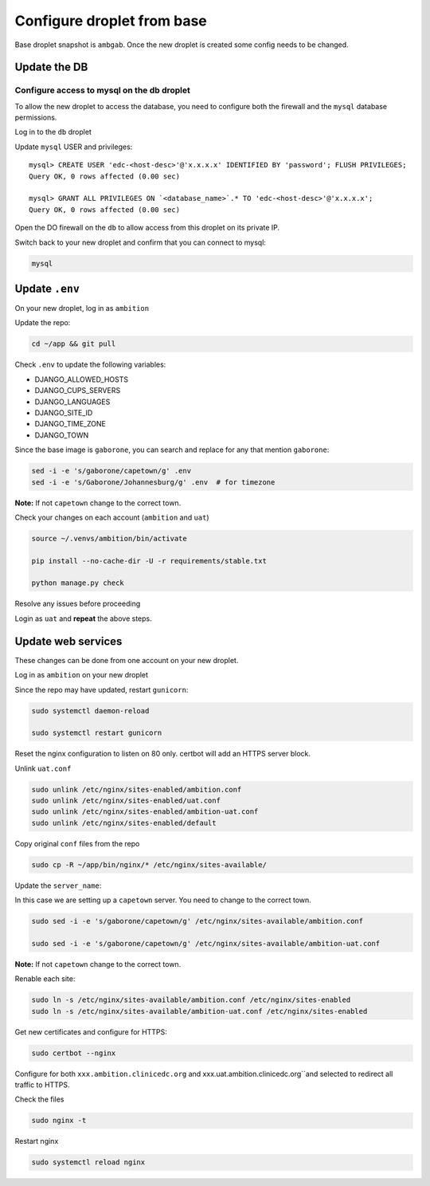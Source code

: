 Configure droplet from base
---------------------------

Base droplet snapshot is ``ambgab``. Once the new droplet is created some config needs to be changed.

Update the DB
=============

Configure access to mysql on the db droplet
+++++++++++++++++++++++++++++++++++++++++++

To allow the new droplet to access the database, you need to configure both the firewall and the ``mysql`` database permissions.

Log in to the ``db`` droplet

Update ``mysql`` USER and privileges::

  mysql> CREATE USER 'edc-<host-desc>'@'x.x.x.x' IDENTIFIED BY 'password'; FLUSH PRIVILEGES;
  Query OK, 0 rows affected (0.00 sec)

  mysql> GRANT ALL PRIVILEGES ON `<database_name>`.* TO 'edc-<host-desc>'@'x.x.x.x';
  Query OK, 0 rows affected (0.00 sec)


Open the DO firewall on the ``db`` to allow access from this droplet on its private IP.

Switch back to your new droplet and confirm that you can connect to mysql:

.. code-block:: bash

  mysql



Update ``.env``
===============

On your new droplet, log in as ``ambition``

Update the repo:

.. code-block:: bash

  cd ~/app && git pull

Check ``.env`` to update the following variables:

- DJANGO_ALLOWED_HOSTS
- DJANGO_CUPS_SERVERS
- DJANGO_LANGUAGES
- DJANGO_SITE_ID
- DJANGO_TIME_ZONE
- DJANGO_TOWN

Since the base image is ``gaborone``, you can search and replace for any that mention ``gaborone``:

.. code-block:: bash

  sed -i -e 's/gaborone/capetown/g' .env
  sed -i -e 's/Gaborone/Johannesburg/g' .env  # for timezone

**Note:** If not ``capetown`` change to the correct town.

Check your changes on each account (``ambition`` and ``uat``)

.. code-block:: bash

  source ~/.venvs/ambition/bin/activate

  pip install --no-cache-dir -U -r requirements/stable.txt

  python manage.py check

Resolve any issues before proceeding


Login as ``uat`` and **repeat** the above steps.


Update web services
===================

These changes can be done from one account on your new droplet.

Log in as ``ambition`` on your new droplet

Since the repo may have updated, restart ``gunicorn``:

.. code-block:: bash

  sudo systemctl daemon-reload

  sudo systemctl restart gunicorn


Reset the nginx configuration to listen on 80 only. certbot will add an HTTPS server block.

Unlink ``uat.conf``

.. code-block:: bash

  sudo unlink /etc/nginx/sites-enabled/ambition.conf
  sudo unlink /etc/nginx/sites-enabled/uat.conf
  sudo unlink /etc/nginx/sites-enabled/ambition-uat.conf
  sudo unlink /etc/nginx/sites-enabled/default

Copy original ``conf`` files from the repo

.. code-block:: bash

  sudo cp -R ~/app/bin/nginx/* /etc/nginx/sites-available/

Update the ``server_name``:

In this case we are setting up a ``capetown`` server. You need to change to the correct town.

.. code-block:: bash

  sudo sed -i -e 's/gaborone/capetown/g' /etc/nginx/sites-available/ambition.conf

  sudo sed -i -e 's/gaborone/capetown/g' /etc/nginx/sites-available/ambition-uat.conf

**Note:** If not ``capetown`` change to the correct town.


Renable each site:

.. code-block:: bash

  sudo ln -s /etc/nginx/sites-available/ambition.conf /etc/nginx/sites-enabled
  sudo ln -s /etc/nginx/sites-available/ambition-uat.conf /etc/nginx/sites-enabled


Get new certificates and configure for HTTPS:

.. code-block:: bash

  sudo certbot --nginx


Configure for both ``xxx.ambition.clinicedc.org`` and xxx.uat.ambition.clinicedc.org``and selected to redirect all traffic to HTTPS.

Check the files

.. code-block:: bash

  sudo nginx -t

Restart nginx

.. code-block:: bash

  sudo systemctl reload nginx
